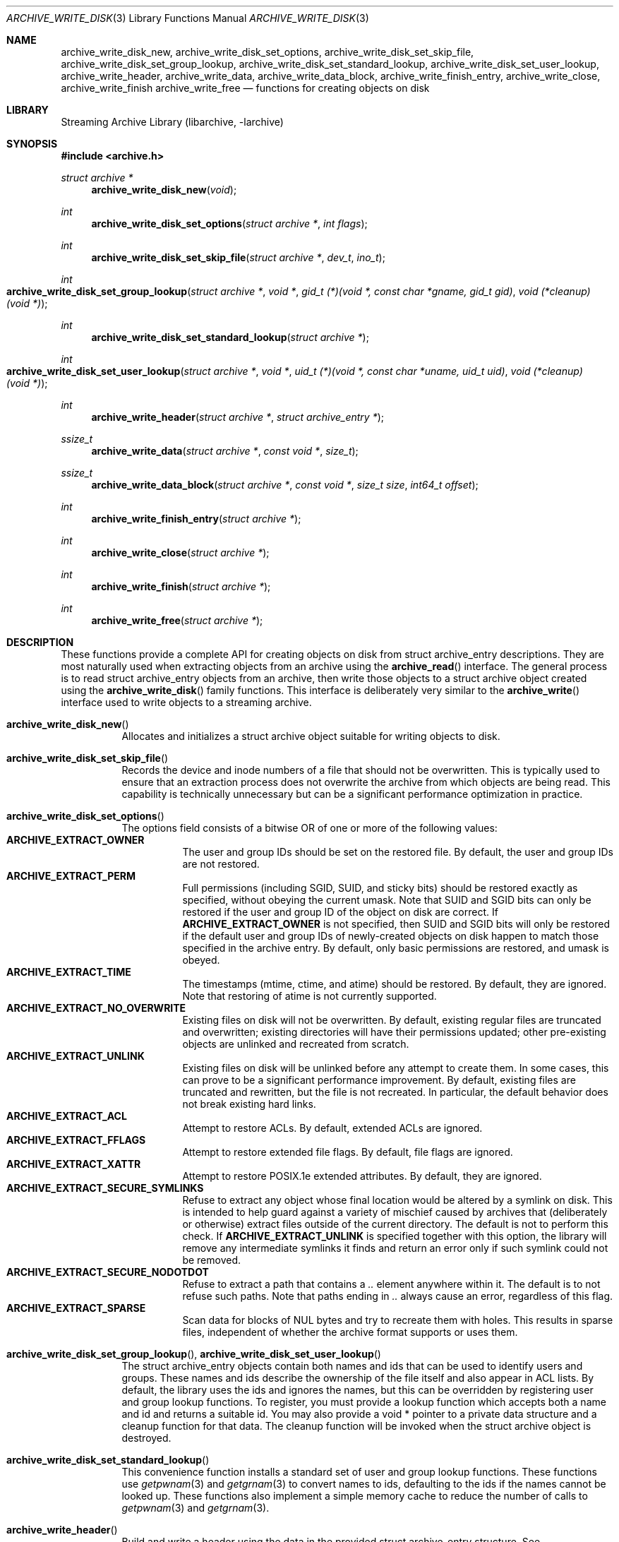 .\" Copyright (c) 2003-2007 Tim Kientzle
.\" All rights reserved.
.\"
.\" Redistribution and use in source and binary forms, with or without
.\" modification, are permitted provided that the following conditions
.\" are met:
.\" 1. Redistributions of source code must retain the above copyright
.\"    notice, this list of conditions and the following disclaimer.
.\" 2. Redistributions in binary form must reproduce the above copyright
.\"    notice, this list of conditions and the following disclaimer in the
.\"    documentation and/or other materials provided with the distribution.
.\"
.\" THIS SOFTWARE IS PROVIDED BY THE AUTHOR AND CONTRIBUTORS ``AS IS'' AND
.\" ANY EXPRESS OR IMPLIED WARRANTIES, INCLUDING, BUT NOT LIMITED TO, THE
.\" IMPLIED WARRANTIES OF MERCHANTABILITY AND FITNESS FOR A PARTICULAR PURPOSE
.\" ARE DISCLAIMED.  IN NO EVENT SHALL THE AUTHOR OR CONTRIBUTORS BE LIABLE
.\" FOR ANY DIRECT, INDIRECT, INCIDENTAL, SPECIAL, EXEMPLARY, OR CONSEQUENTIAL
.\" DAMAGES (INCLUDING, BUT NOT LIMITED TO, PROCUREMENT OF SUBSTITUTE GOODS
.\" OR SERVICES; LOSS OF USE, DATA, OR PROFITS; OR BUSINESS INTERRUPTION)
.\" HOWEVER CAUSED AND ON ANY THEORY OF LIABILITY, WHETHER IN CONTRACT, STRICT
.\" LIABILITY, OR TORT (INCLUDING NEGLIGENCE OR OTHERWISE) ARISING IN ANY WAY
.\" OUT OF THE USE OF THIS SOFTWARE, EVEN IF ADVISED OF THE POSSIBILITY OF
.\" SUCH DAMAGE.
.\"
.\" $FreeBSD: releng/10.2/contrib/libarchive/libarchive/archive_write_disk.3 238856 2012-07-28 06:38:44Z mm $
.\"
.Dd February 2, 2012
.Dt ARCHIVE_WRITE_DISK 3
.Os
.Sh NAME
.Nm archive_write_disk_new ,
.Nm archive_write_disk_set_options ,
.Nm archive_write_disk_set_skip_file ,
.Nm archive_write_disk_set_group_lookup ,
.Nm archive_write_disk_set_standard_lookup ,
.Nm archive_write_disk_set_user_lookup ,
.Nm archive_write_header ,
.Nm archive_write_data ,
.Nm archive_write_data_block ,
.Nm archive_write_finish_entry ,
.Nm archive_write_close ,
.Nm archive_write_finish
.Nm archive_write_free
.Nd functions for creating objects on disk
.Sh LIBRARY
Streaming Archive Library (libarchive, -larchive)
.Sh SYNOPSIS
.In archive.h
.Ft struct archive *
.Fn archive_write_disk_new "void"
.Ft int
.Fn archive_write_disk_set_options "struct archive *" "int flags"
.Ft int
.Fn archive_write_disk_set_skip_file "struct archive *" "dev_t" "ino_t"
.Ft int
.Fo archive_write_disk_set_group_lookup
.Fa "struct archive *"
.Fa "void *"
.Fa "gid_t (*)(void *, const char *gname, gid_t gid)"
.Fa "void (*cleanup)(void *)"
.Fc
.Ft int
.Fn archive_write_disk_set_standard_lookup "struct archive *"
.Ft int
.Fo archive_write_disk_set_user_lookup
.Fa "struct archive *"
.Fa "void *"
.Fa "uid_t (*)(void *, const char *uname, uid_t uid)"
.Fa "void (*cleanup)(void *)"
.Fc
.Ft int
.Fn archive_write_header "struct archive *" "struct archive_entry *"
.Ft ssize_t
.Fn archive_write_data "struct archive *" "const void *" "size_t"
.Ft ssize_t
.Fn archive_write_data_block "struct archive *" "const void *" "size_t size" "int64_t offset"
.Ft int
.Fn archive_write_finish_entry "struct archive *"
.Ft int
.Fn archive_write_close "struct archive *"
.Ft int
.Fn archive_write_finish "struct archive *"
.Ft int
.Fn archive_write_free "struct archive *"
.Sh DESCRIPTION
These functions provide a complete API for creating objects on
disk from
.Tn struct archive_entry
descriptions.
They are most naturally used when extracting objects from an archive
using the
.Fn archive_read
interface.
The general process is to read
.Tn struct archive_entry
objects from an archive, then write those objects to a
.Tn struct archive
object created using the
.Fn archive_write_disk
family functions.
This interface is deliberately very similar to the
.Fn archive_write
interface used to write objects to a streaming archive.
.Bl -tag -width indent
.It Fn archive_write_disk_new
Allocates and initializes a
.Tn struct archive
object suitable for writing objects to disk.
.It Fn archive_write_disk_set_skip_file
Records the device and inode numbers of a file that should not be
overwritten.
This is typically used to ensure that an extraction process does not
overwrite the archive from which objects are being read.
This capability is technically unnecessary but can be a significant
performance optimization in practice.
.It Fn archive_write_disk_set_options
The options field consists of a bitwise OR of one or more of the
following values:
.Bl -tag -compact -width "indent"
.It Cm ARCHIVE_EXTRACT_OWNER
The user and group IDs should be set on the restored file.
By default, the user and group IDs are not restored.
.It Cm ARCHIVE_EXTRACT_PERM
Full permissions (including SGID, SUID, and sticky bits) should
be restored exactly as specified, without obeying the
current umask.
Note that SUID and SGID bits can only be restored if the
user and group ID of the object on disk are correct.
If
.Cm ARCHIVE_EXTRACT_OWNER
is not specified, then SUID and SGID bits will only be restored
if the default user and group IDs of newly-created objects on disk
happen to match those specified in the archive entry.
By default, only basic permissions are restored, and umask is obeyed.
.It Cm ARCHIVE_EXTRACT_TIME
The timestamps (mtime, ctime, and atime) should be restored.
By default, they are ignored.
Note that restoring of atime is not currently supported.
.It Cm ARCHIVE_EXTRACT_NO_OVERWRITE
Existing files on disk will not be overwritten.
By default, existing regular files are truncated and overwritten;
existing directories will have their permissions updated;
other pre-existing objects are unlinked and recreated from scratch.
.It Cm ARCHIVE_EXTRACT_UNLINK
Existing files on disk will be unlinked before any attempt to
create them.
In some cases, this can prove to be a significant performance improvement.
By default, existing files are truncated and rewritten, but
the file is not recreated.
In particular, the default behavior does not break existing hard links.
.It Cm ARCHIVE_EXTRACT_ACL
Attempt to restore ACLs.
By default, extended ACLs are ignored.
.It Cm ARCHIVE_EXTRACT_FFLAGS
Attempt to restore extended file flags.
By default, file flags are ignored.
.It Cm ARCHIVE_EXTRACT_XATTR
Attempt to restore POSIX.1e extended attributes.
By default, they are ignored.
.It Cm ARCHIVE_EXTRACT_SECURE_SYMLINKS
Refuse to extract any object whose final location would be altered
by a symlink on disk.
This is intended to help guard against a variety of mischief
caused by archives that (deliberately or otherwise) extract
files outside of the current directory.
The default is not to perform this check.
If
.Cm ARCHIVE_EXTRACT_UNLINK
is specified together with this option, the library will
remove any intermediate symlinks it finds and return an
error only if such symlink could not be removed.
.It Cm ARCHIVE_EXTRACT_SECURE_NODOTDOT
Refuse to extract a path that contains a
.Pa ..
element anywhere within it.
The default is to not refuse such paths.
Note that paths ending in
.Pa ..
always cause an error, regardless of this flag.
.It Cm ARCHIVE_EXTRACT_SPARSE
Scan data for blocks of NUL bytes and try to recreate them with holes.
This results in sparse files, independent of whether the archive format
supports or uses them.
.El
.It Xo
.Fn archive_write_disk_set_group_lookup ,
.Fn archive_write_disk_set_user_lookup
.Xc
The
.Tn struct archive_entry
objects contain both names and ids that can be used to identify users
and groups.
These names and ids describe the ownership of the file itself and
also appear in ACL lists.
By default, the library uses the ids and ignores the names, but
this can be overridden by registering user and group lookup functions.
To register, you must provide a lookup function which
accepts both a name and id and returns a suitable id.
You may also provide a
.Tn void *
pointer to a private data structure and a cleanup function for
that data.
The cleanup function will be invoked when the
.Tn struct archive
object is destroyed.
.It Fn archive_write_disk_set_standard_lookup
This convenience function installs a standard set of user
and group lookup functions.
These functions use
.Xr getpwnam 3
and
.Xr getgrnam 3
to convert names to ids, defaulting to the ids if the names cannot
be looked up.
These functions also implement a simple memory cache to reduce
the number of calls to
.Xr getpwnam 3
and
.Xr getgrnam 3 .
.It Fn archive_write_header
Build and write a header using the data in the provided
.Tn struct archive_entry
structure.
See
.Xr archive_entry 3
for information on creating and populating
.Tn struct archive_entry
objects.
.It Fn archive_write_data
Write data corresponding to the header just written.
Returns number of bytes written or -1 on error.
.It Fn archive_write_data_block
Write data corresponding to the header just written.
This is like
.Fn archive_write_data
except that it performs a seek on the file being
written to the specified offset before writing the data.
This is useful when restoring sparse files from archive
formats that support sparse files.
Returns number of bytes written or -1 on error.
(Note: This is currently not supported for
.Tn archive_write
handles, only for
.Tn archive_write_disk
handles.)
.It Fn archive_write_finish_entry
Close out the entry just written.
Ordinarily, clients never need to call this, as it
is called automatically by
.Fn archive_write_next_header
and
.Fn archive_write_close
as needed.
However, some file attributes are written to disk only
after the file is closed, so this can be necessary
if you need to work with the file on disk right away.
.It Fn archive_write_close
Set any attributes that could not be set during the initial restore.
For example, directory timestamps are not restored initially because
restoring a subsequent file would alter that timestamp.
Similarly, non-writable directories are initially created with
write permissions (so that their contents can be restored).
The
.Nm
library maintains a list of all such deferred attributes and
sets them when this function is invoked.
.It Fn archive_write_finish
This is a deprecated synonym for
.Fn archive_write_free .
.It Fn archive_write_free
Invokes
.Fn archive_write_close
if it was not invoked manually, then releases all resources.
.El
More information about the
.Va struct archive
object and the overall design of the library can be found in the
.Xr libarchive 3
overview.
Many of these functions are also documented under
.Xr archive_write 3 .
.Sh RETURN VALUES
Most functions return
.Cm ARCHIVE_OK
(zero) on success, or one of several non-zero
error codes for errors.
Specific error codes include:
.Cm ARCHIVE_RETRY
for operations that might succeed if retried,
.Cm ARCHIVE_WARN
for unusual conditions that do not prevent further operations, and
.Cm ARCHIVE_FATAL
for serious errors that make remaining operations impossible.
.Pp
.Fn archive_write_disk_new
returns a pointer to a newly-allocated
.Tn struct archive
object.
.Pp
.Fn archive_write_data
returns a count of the number of bytes actually written,
or
.Li -1
on error.
.\"
.Sh ERRORS
Detailed error codes and textual descriptions are available from the
.Fn archive_errno
and
.Fn archive_error_string
functions.
.\"
.Sh SEE ALSO
.Xr archive_read 3 ,
.Xr archive_write 3 ,
.Xr tar 1 ,
.Xr libarchive 3
.Sh HISTORY
The
.Nm libarchive
library first appeared in
.Fx 5.3 .
The
.Nm archive_write_disk
interface was added to
.Nm libarchive 2.0
and first appeared in
.Fx 6.3 .
.Sh AUTHORS
.An -nosplit
The
.Nm libarchive
library was written by
.An Tim Kientzle Aq kientzle@acm.org .
.Sh BUGS
Directories are actually extracted in two distinct phases.
Directories are created during
.Fn archive_write_header ,
but final permissions are not set until
.Fn archive_write_close .
This separation is necessary to correctly handle borderline
cases such as a non-writable directory containing
files, but can cause unexpected results.
In particular, directory permissions are not fully
restored until the archive is closed.
If you use
.Xr chdir 2
to change the current directory between calls to
.Fn archive_read_extract
or before calling
.Fn archive_read_close ,
you may confuse the permission-setting logic with
the result that directory permissions are restored
incorrectly.
.Pp
The library attempts to create objects with filenames longer than
.Cm PATH_MAX
by creating prefixes of the full path and changing the current directory.
Currently, this logic is limited in scope; the fixup pass does
not work correctly for such objects and the symlink security check
option disables the support for very long pathnames.
.Pp
Restoring the path
.Pa aa/../bb
does create each intermediate directory.
In particular, the directory
.Pa aa
is created as well as the final object
.Pa bb .
In theory, this can be exploited to create an entire directory hierarchy
with a single request.
Of course, this does not work if the
.Cm ARCHIVE_EXTRACT_NODOTDOT
option is specified.
.Pp
Implicit directories are always created obeying the current umask.
Explicit objects are created obeying the current umask unless
.Cm ARCHIVE_EXTRACT_PERM
is specified, in which case they current umask is ignored.
.Pp
SGID and SUID bits are restored only if the correct user and
group could be set.
If
.Cm ARCHIVE_EXTRACT_OWNER
is not specified, then no attempt is made to set the ownership.
In this case, SGID and SUID bits are restored only if the
user and group of the final object happen to match those specified
in the entry.
.Pp
The
.Dq standard
user-id and group-id lookup functions are not the defaults because
.Xr getgrnam 3
and
.Xr getpwnam 3
are sometimes too large for particular applications.
The current design allows the application author to use a more
compact implementation when appropriate.
.Pp
There should be a corresponding
.Nm archive_read_disk
interface that walks a directory hierarchy and returns archive
entry objects.
